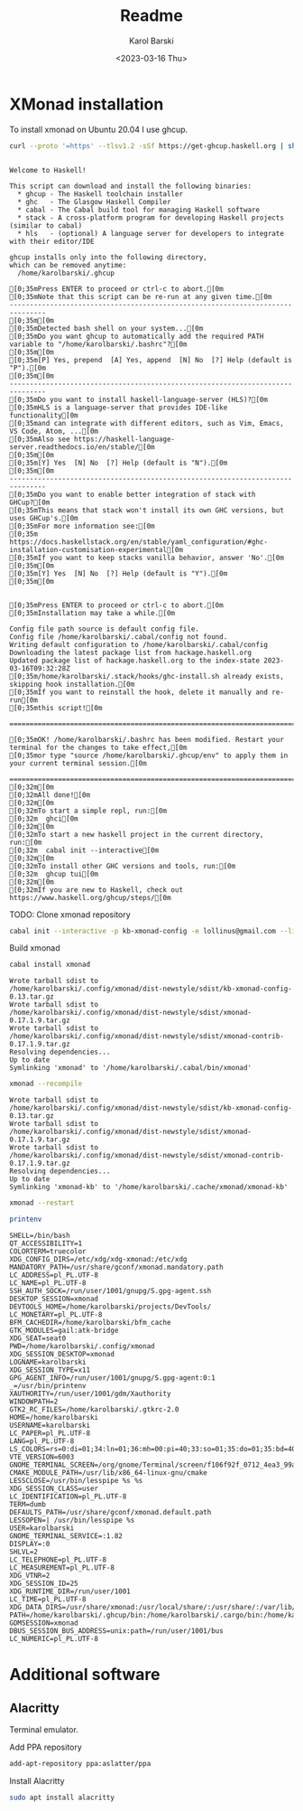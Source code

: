 

#+options: ':t *:t -:t ::t <:t H:3 \n:nil ^:t arch:headline author:t
#+options: broken-links:nil c:nil creator:nil d:(not "LOGBOOK")
#+options: date:t e:t email:nil f:t inline:t num:t p:nil pri:nil
#+options: prop:nil stat:t tags:t tasks:t tex:t timestamp:t title:t
#+options: toc:t todo:t |:t
#+title: Readme
#+date: <2023-03-16 Thu>
#+author: Karol Barski
#+email: karol.barski@mobica.com
#+language: en
#+select_tags: export
#+exclude_tags: noexport
#+creator: Emacs 30.0.50 (Org mode 9.6.1)
#+cite_export:
* XMonad installation

To install xmonad on Ubuntu 20.04 I use ghcup.

#+name: get-ghcup
#+begin_src bash :results raw pp :exports both
  curl --proto '=https' --tlsv1.2 -sSf https://get-ghcup.haskell.org | sh
#+end_src

#+RESULTS: get-ghcup
#+begin_example

Welcome to Haskell!

This script can download and install the following binaries:
  ,* ghcup - The Haskell toolchain installer
  ,* ghc   - The Glasgow Haskell Compiler
  ,* cabal - The Cabal build tool for managing Haskell software
  ,* stack - A cross-platform program for developing Haskell projects (similar to cabal)
  ,* hls   - (optional) A language server for developers to integrate with their editor/IDE

ghcup installs only into the following directory,
which can be removed anytime:
  /home/karolbarski/.ghcup

[0;35mPress ENTER to proceed or ctrl-c to abort.[0m
[0;35mNote that this script can be re-run at any given time.[0m
-------------------------------------------------------------------------------
[0;35m[0m
[0;35mDetected bash shell on your system...[0m
[0;35mDo you want ghcup to automatically add the required PATH variable to "/home/karolbarski/.bashrc"?[0m
[0;35m[0m
[0;35m[P] Yes, prepend  [A] Yes, append  [N] No  [?] Help (default is "P").[0m
[0;35m[0m
-------------------------------------------------------------------------------
[0;35mDo you want to install haskell-language-server (HLS)?[0m
[0;35mHLS is a language-server that provides IDE-like functionality[0m
[0;35mand can integrate with different editors, such as Vim, Emacs, VS Code, Atom, ...[0m
[0;35mAlso see https://haskell-language-server.readthedocs.io/en/stable/[0m
[0;35m[0m
[0;35m[Y] Yes  [N] No  [?] Help (default is "N").[0m
[0;35m[0m
-------------------------------------------------------------------------------
[0;35mDo you want to enable better integration of stack with GHCup?[0m
[0;35mThis means that stack won't install its own GHC versions, but uses GHCup's.[0m
[0;35mFor more information see:[0m
[0;35m  https://docs.haskellstack.org/en/stable/yaml_configuration/#ghc-installation-customisation-experimental[0m
[0;35mIf you want to keep stacks vanilla behavior, answer 'No'.[0m
[0;35m[0m
[0;35m[Y] Yes  [N] No  [?] Help (default is "Y").[0m
[0;35m[0m


[0;35mPress ENTER to proceed or ctrl-c to abort.[0m
[0;35mInstallation may take a while.[0m

Config file path source is default config file.
Config file /home/karolbarski/.cabal/config not found.
Writing default configuration to /home/karolbarski/.cabal/config
Downloading the latest package list from hackage.haskell.org
Updated package list of hackage.haskell.org to the index-state 2023-03-16T09:32:28Z
[0;35m/home/karolbarski/.stack/hooks/ghc-install.sh already exists, skipping hook installation.[0m
[0;35mIf you want to reinstall the hook, delete it manually and re-run[0m
[0;35mthis script![0m

===============================================================================

[0;35mOK! /home/karolbarski/.bashrc has been modified. Restart your terminal for the changes to take effect,[0m
[0;35mor type "source /home/karolbarski/.ghcup/env" to apply them in your current terminal session.[0m

===============================================================================
[0;32m[0m
[0;32mAll done![0m
[0;32m[0m
[0;32mTo start a simple repl, run:[0m
[0;32m  ghci[0m
[0;32m[0m
[0;32mTo start a new haskell project in the current directory, run:[0m
[0;32m  cabal init --interactive[0m
[0;32m[0m
[0;32mTo install other GHC versions and tools, run:[0m
[0;32m  ghcup tui[0m
[0;32m[0m
[0;32mIf you are new to Haskell, check out https://www.haskell.org/ghcup/steps/[0m
#+end_example

TODO: Clone xmonad repository

#+name: initialize xmonad repository
#+begin_src bash :dir ~/.config/xmonad :results raw pp :export both
 cabal init --interactive -p kb-xmonad-config -e lollinus@gmail.com --libandexe --main-is=xmonad.hs -d xmonad -d xmonad-contrib -d dbus -d utf8-string -d monad-logger
#+end_src

Build xmonad

#+name: build-xmonad
#+begin_src bash :dir ~/.config/xmonad :results raw pp :export both
  cabal install xmonad
#+end_src

#+RESULTS: build-xmonad
: Wrote tarball sdist to
: /home/karolbarski/.config/xmonad/dist-newstyle/sdist/kb-xmonad-config-0.13.tar.gz
: Wrote tarball sdist to
: /home/karolbarski/.config/xmonad/dist-newstyle/sdist/xmonad-0.17.1.9.tar.gz
: Wrote tarball sdist to
: /home/karolbarski/.config/xmonad/dist-newstyle/sdist/xmonad-contrib-0.17.1.9.tar.gz
: Resolving dependencies...
: Up to date
: Symlinking 'xmonad' to '/home/karolbarski/.cabal/bin/xmonad'

#+name: build-xmonad-config
#+begin_src bash :dir ~/.config/xmonad :results raw pp :export both
  xmonad --recompile
#+end_src

#+RESULTS: build-xmonad-config
: Wrote tarball sdist to
: /home/karolbarski/.config/xmonad/dist-newstyle/sdist/kb-xmonad-config-0.13.tar.gz
: Wrote tarball sdist to
: /home/karolbarski/.config/xmonad/dist-newstyle/sdist/xmonad-0.17.1.9.tar.gz
: Wrote tarball sdist to
: /home/karolbarski/.config/xmonad/dist-newstyle/sdist/xmonad-contrib-0.17.1.9.tar.gz
: Resolving dependencies...
: Up to date
: Symlinking 'xmonad-kb' to '/home/karolbarski/.cache/xmonad/xmonad-kb'

#+name: restart-xmonad
#+begin_src bash :dir ~/.config/xmonad :results raw pp :export both
  xmonad --restart
#+end_src

#+RESULTS: restart-xmonad

#+name: environment
#+begin_src bash :dir ~/.config/xmonad :results raw pp :export both
  printenv
#+end_src

#+RESULTS: environment
#+begin_example
SHELL=/bin/bash
QT_ACCESSIBILITY=1
COLORTERM=truecolor
XDG_CONFIG_DIRS=/etc/xdg/xdg-xmonad:/etc/xdg
MANDATORY_PATH=/usr/share/gconf/xmonad.mandatory.path
LC_ADDRESS=pl_PL.UTF-8
LC_NAME=pl_PL.UTF-8
SSH_AUTH_SOCK=/run/user/1001/gnupg/S.gpg-agent.ssh
DESKTOP_SESSION=xmonad
DEVTOOLS_HOME=/home/karolbarski/projects/DevTools/
LC_MONETARY=pl_PL.UTF-8
BFM_CACHEDIR=/home/karolbarski/bfm_cache
GTK_MODULES=gail:atk-bridge
XDG_SEAT=seat0
PWD=/home/karolbarski/.config/xmonad
XDG_SESSION_DESKTOP=xmonad
LOGNAME=karolbarski
XDG_SESSION_TYPE=x11
GPG_AGENT_INFO=/run/user/1001/gnupg/S.gpg-agent:0:1
_=/usr/bin/printenv
XAUTHORITY=/run/user/1001/gdm/Xauthority
WINDOWPATH=2
GTK2_RC_FILES=/home/karolbarski/.gtkrc-2.0
HOME=/home/karolbarski
USERNAME=karolbarski
LC_PAPER=pl_PL.UTF-8
LANG=pl_PL.UTF-8
LS_COLORS=rs=0:di=01;34:ln=01;36:mh=00:pi=40;33:so=01;35:do=01;35:bd=40;33;01:cd=40;33;01:or=40;31;01:mi=00:su=37;41:sg=30;43:ca=30;41:tw=30;42:ow=34;42:st=37;44:ex=01;32:*.tar=01;31:*.tgz=01;31:*.arc=01;31:*.arj=01;31:*.taz=01;31:*.lha=01;31:*.lz4=01;31:*.lzh=01;31:*.lzma=01;31:*.tlz=01;31:*.txz=01;31:*.tzo=01;31:*.t7z=01;31:*.zip=01;31:*.z=01;31:*.dz=01;31:*.gz=01;31:*.lrz=01;31:*.lz=01;31:*.lzo=01;31:*.xz=01;31:*.zst=01;31:*.tzst=01;31:*.bz2=01;31:*.bz=01;31:*.tbz=01;31:*.tbz2=01;31:*.tz=01;31:*.deb=01;31:*.rpm=01;31:*.jar=01;31:*.war=01;31:*.ear=01;31:*.sar=01;31:*.rar=01;31:*.alz=01;31:*.ace=01;31:*.zoo=01;31:*.cpio=01;31:*.7z=01;31:*.rz=01;31:*.cab=01;31:*.wim=01;31:*.swm=01;31:*.dwm=01;31:*.esd=01;31:*.jpg=01;35:*.jpeg=01;35:*.mjpg=01;35:*.mjpeg=01;35:*.gif=01;35:*.bmp=01;35:*.pbm=01;35:*.pgm=01;35:*.ppm=01;35:*.tga=01;35:*.xbm=01;35:*.xpm=01;35:*.tif=01;35:*.tiff=01;35:*.png=01;35:*.svg=01;35:*.svgz=01;35:*.mng=01;35:*.pcx=01;35:*.mov=01;35:*.mpg=01;35:*.mpeg=01;35:*.m2v=01;35:*.mkv=01;35:*.webm=01;35:*.ogm=01;35:*.mp4=01;35:*.m4v=01;35:*.mp4v=01;35:*.vob=01;35:*.qt=01;35:*.nuv=01;35:*.wmv=01;35:*.asf=01;35:*.rm=01;35:*.rmvb=01;35:*.flc=01;35:*.avi=01;35:*.fli=01;35:*.flv=01;35:*.gl=01;35:*.dl=01;35:*.xcf=01;35:*.xwd=01;35:*.yuv=01;35:*.cgm=01;35:*.emf=01;35:*.ogv=01;35:*.ogx=01;35:*.aac=00;36:*.au=00;36:*.flac=00;36:*.m4a=00;36:*.mid=00;36:*.midi=00;36:*.mka=00;36:*.mp3=00;36:*.mpc=00;36:*.ogg=00;36:*.ra=00;36:*.wav=00;36:*.oga=00;36:*.opus=00;36:*.spx=00;36:*.xspf=00;36:
VTE_VERSION=6003
GNOME_TERMINAL_SCREEN=/org/gnome/Terminal/screen/f106f92f_0712_4ea3_99a5_a6d7221e1c3a
CMAKE_MODULE_PATH=/usr/lib/x86_64-linux-gnu/cmake
LESSCLOSE=/usr/bin/lesspipe %s %s
XDG_SESSION_CLASS=user
LC_IDENTIFICATION=pl_PL.UTF-8
TERM=dumb
DEFAULTS_PATH=/usr/share/gconf/xmonad.default.path
LESSOPEN=| /usr/bin/lesspipe %s
USER=karolbarski
GNOME_TERMINAL_SERVICE=:1.82
DISPLAY=:0
SHLVL=2
LC_TELEPHONE=pl_PL.UTF-8
LC_MEASUREMENT=pl_PL.UTF-8
XDG_VTNR=2
XDG_SESSION_ID=25
XDG_RUNTIME_DIR=/run/user/1001
LC_TIME=pl_PL.UTF-8
XDG_DATA_DIRS=/usr/share/xmonad:/usr/local/share/:/usr/share/:/var/lib/snapd/desktop
PATH=/home/karolbarski/.ghcup/bin:/home/karolbarski/.cargo/bin:/home/karolbarski/.cabal/bin:/home/karolbarski/.local/bin:/home/karolbarski/bin:/usr/local/sbin:/usr/local/bin:/usr/sbin:/usr/bin:/sbin:/bin:/usr/games:/usr/local/games:/snap/bin:/snap/emacs/current/usr/bin
GDMSESSION=xmonad
DBUS_SESSION_BUS_ADDRESS=unix:path=/run/user/1001/bus
LC_NUMERIC=pl_PL.UTF-8
#+end_example
* Additional software
** Alacritty
Terminal emulator.

Add PPA repository
#+name: add alacritty ppa repository
#+begin_src bash :dir /sudo::/ :exports both :results raw pp
  add-apt-repository ppa:aslatter/ppa
#+end_src

Install Alacritty
#+name: install alacritty
#+begin_src bash :dir /sudo::/ :exports both :results raw pp
  sudo apt install alacritty
#+end_src
